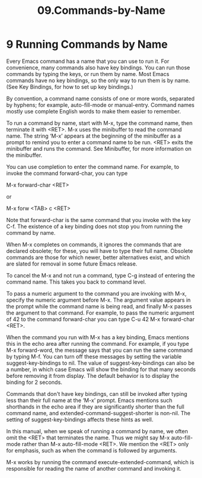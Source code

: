 #+TITLE: 09.Commands-by-Name
* 9 Running Commands by Name

Every Emacs command has a name that you can use to run it. For convenience, many commands also have key bindings. You can run those commands by typing the keys, or run them by name. Most Emacs commands have no key bindings, so the only way to run them is by name. (See Key Bindings, for how to set up key bindings.)

By convention, a command name consists of one or more words, separated by hyphens; for example, auto-fill-mode or manual-entry. Command names mostly use complete English words to make them easier to remember.

To run a command by name, start with M-x, type the command name, then terminate it with <RET>. M-x uses the minibuffer to read the command name. The string ‘M-x’ appears at the beginning of the minibuffer as a prompt to remind you to enter a command name to be run. <RET> exits the minibuffer and runs the command. See Minibuffer, for more information on the minibuffer.

You can use completion to enter the command name. For example, to invoke the command forward-char, you can type

     M-x forward-char <RET>

or

     M-x forw <TAB> c <RET>

Note that forward-char is the same command that you invoke with the key C-f. The existence of a key binding does not stop you from running the command by name.

When M-x completes on commands, it ignores the commands that are declared obsolete; for these, you will have to type their full name. Obsolete commands are those for which newer, better alternatives exist, and which are slated for removal in some future Emacs release.

To cancel the M-x and not run a command, type C-g instead of entering the command name. This takes you back to command level.

To pass a numeric argument to the command you are invoking with M-x, specify the numeric argument before M-x. The argument value appears in the prompt while the command name is being read, and finally M-x passes the argument to that command. For example, to pass the numeric argument of 42 to the command forward-char you can type C-u 42 M-x forward-char <RET>.

When the command you run with M-x has a key binding, Emacs mentions this in the echo area after running the command. For example, if you type M-x forward-word, the message says that you can run the same command by typing M-f. You can turn off these messages by setting the variable suggest-key-bindings to nil. The value of suggest-key-bindings can also be a number, in which case Emacs will show the binding for that many seconds before removing it from display. The default behavior is to display the binding for 2 seconds.

Commands that don't have key bindings, can still be invoked after typing less than their full name at the ‘M-x’ prompt. Emacs mentions such shorthands in the echo area if they are significantly shorter than the full command name, and extended-command-suggest-shorter is non-nil. The setting of suggest-key-bindings affects these hints as well.

In this manual, when we speak of running a command by name, we often omit the <RET> that terminates the name. Thus we might say M-x auto-fill-mode rather than M-x auto-fill-mode <RET>. We mention the <RET> only for emphasis, such as when the command is followed by arguments.

M-x works by running the command execute-extended-command, which is responsible for reading the name of another command and invoking it.
